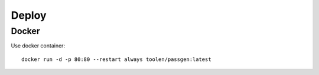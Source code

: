 .. _deploy:

Deploy
==========

Docker
-----------------

Use docker container::

    docker run -d -p 80:80 --restart always toolen/passgen:latest